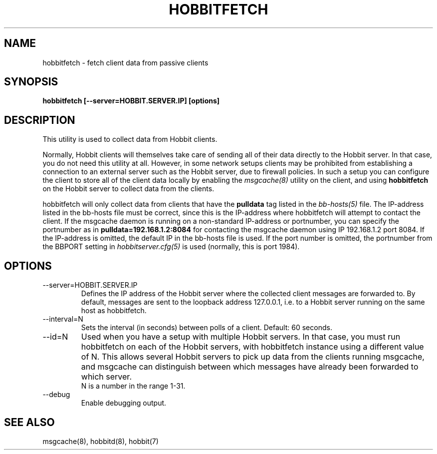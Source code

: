 .TH HOBBITFETCH 8 "Version 4.2-beta-20060605:  5 Jun 2006" "Hobbit Monitor"
.SH NAME
hobbitfetch \- fetch client data from passive clients
.SH SYNOPSIS
.B "hobbitfetch [--server=HOBBIT.SERVER.IP] [options]"

.SH DESCRIPTION
This utility is used to collect data from Hobbit clients.

Normally, Hobbit clients will themselves take care of sending
all of their data directly to the Hobbit server. In that case,
you do not need this utility at all. However, in some network 
setups clients may be prohibited from establishing a connection
to an external server such as the Hobbit server, due to firewall 
policies. In such a setup you can configure the client to store
all of the client data locally by enabling the
.I msgcache(8)
utility on the client, and using \fBhobbitfetch\fR on the Hobbit
server to collect data from the clients.

hobbitfetch will only collect data from clients that have the
\fBpulldata\fR tag listed in the
.I bb-hosts(5)
file. The IP-address listed in the bb-hosts file must be correct,
since this is the IP-address where hobbitfetch will attempt to contact
the client.  If the msgcache daemon is running on a non-standard 
IP-address or portnumber, you can specify the portnumber as in
\fBpulldata=192.168.1.2:8084\fR for contacting the msgcache daemon 
using IP 192.168.1.2 port 8084. If the IP-address is omitted, the
default IP in the bb-hosts file is used. If the port number is
omitted, the portnumber from the BBPORT setting in
.I hobbitserver.cfg(5)
is used (normally, this is port 1984).

.SH OPTIONS
.IP "--server=HOBBIT.SERVER.IP"
Defines the IP address of the Hobbit server where the collected client
messages are forwarded to. By default, messages are sent to the
loopback address 127.0.0.1, i.e. to a Hobbit server running on the same 
host as hobbitfetch.

.IP "--interval=N"
Sets the interval (in seconds) between polls of a client. Default: 60 seconds.

.IP "--id=N"
Used when you have a setup with multiple Hobbit servers. In that case, you
must run hobbitfetch on each of the Hobbit servers, with hobbitfetch instance
using a different value of N. This allows several Hobbit servers to pick up
data from the clients running msgcache, and msgcache can distinguish between
which messages have already been forwarded to which server.
.br
N is a number in the range 1-31.

.IP "--debug"
Enable debugging output.

.SH "SEE ALSO"
msgcache(8), hobbitd(8), hobbit(7)


